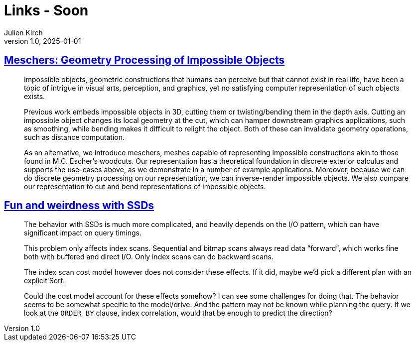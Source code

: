 = Links - Soon
Julien Kirch
v1.0, 2025-01-01
:article_lang: en
:figure-caption!:
:article_description: 

== link:https://anadodik.github.io/publication/meschers/[Meschers: Geometry Processing of Impossible Objects]

[quote]
____
Impossible objects, geometric constructions that humans can perceive but that cannot exist in real life, have been a topic of intrigue in visual arts, perception, and graphics, yet no satisfying computer representation of such objects exists.

Previous work embeds impossible objects in 3D, cutting them or twisting/bending them in the depth axis. Cutting an impossible object changes its local geometry at the cut, which can hamper downstream graphics applications, such as smoothing, while bending makes it difficult to relight the object. Both of these can invalidate geometry operations, such as distance computation.

As an alternative, we introduce meschers, meshes capable of representing impossible constructions akin to those found in M.C. Escher's woodcuts. Our representation has a theoretical foundation in discrete exterior calculus and supports the use-cases above, as we demonstrate in a number of example applications. Moreover, because we can do discrete geometry processing on our representation, we can inverse-render impossible objects. We also compare our representation to cut and bend representations of impossible objects.
____

== link:https://vondra.me/posts/fun-and-weirdness-with-ssds/[Fun and weirdness with SSDs]

[quote]
____
The behavior with SSDs is much more complicated, and heavily depends on the I/O pattern, which can have significant impact on query timings.

This problem only affects index scans. Sequential and bitmap scans always read data “forward”, which works fine both with buffered and direct I/O. Only index scans can do backward scans.

The index scan cost model however does not consider these effects. If it did, maybe we’d pick a different plan with an explicit Sort.

Could the cost model account for these effects somehow? I can see some challenges for doing that. The behavior seems to be somewhat specific to the model/drive. And the pattern may not be known while planning the query. If we look at the `ORDER BY` clause, index correlation, would that be enough to predict the direction?
____
